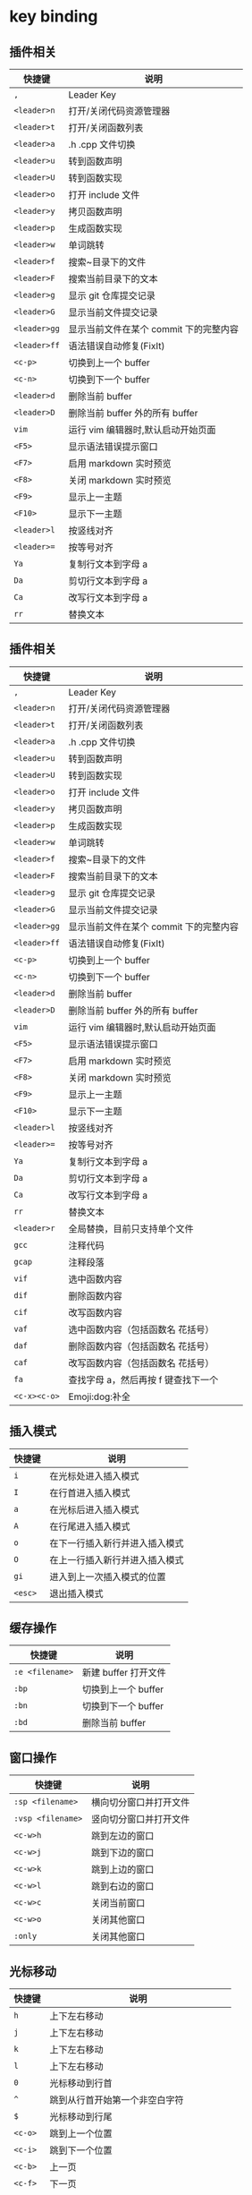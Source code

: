 * key binding
** 插件相关
:PROPERTIES:
:id: 插件相关
:END:

| 快捷键       | 说明                                   |
|--------------+----------------------------------------|
| =,=          | Leader Key                             |
| =<leader>n=  | 打开/关闭代码资源管理器                |
| =<leader>t=  | 打开/关闭函数列表                      |
| =<leader>a=  | .h .cpp 文件切换                       |
| =<leader>u=  | 转到函数声明                           |
| =<leader>U=  | 转到函数实现                           |
| =<leader>o=  | 打开 include 文件                      |
| =<leader>y=  | 拷贝函数声明                           |
| =<leader>p=  | 生成函数实现                           |
| =<leader>w=  | 单词跳转                               |
| =<leader>f=  | 搜索~目录下的文件                      |
| =<leader>F=  | 搜索当前目录下的文本                   |
| =<leader>g=  | 显示 git 仓库提交记录                  |
| =<leader>G=  | 显示当前文件提交记录                   |
| =<leader>gg= | 显示当前文件在某个 commit 下的完整内容 |
| =<leader>ff= | 语法错误自动修复(FixIt)                |
| =<c-p>=      | 切换到上一个 buffer                    |
| =<c-n>=      | 切换到下一个 buffer                    |
| =<leader>d=  | 删除当前 buffer                        |
| =<leader>D=  | 删除当前 buffer 外的所有 buffer        |
| =vim=        | 运行 vim 编辑器时,默认启动开始页面     |
| =<F5>=       | 显示语法错误提示窗口                   |
| =<F7>=       | 启用 markdown 实时预览                 |
| =<F8>=       | 关闭 markdown 实时预览                 |
| =<F9>=       | 显示上一主题                           |
| =<F10>=      | 显示下一主题                           |
| =<leader>l=  | 按竖线对齐                             |
| =<leader>==  | 按等号对齐                             |
| =Ya=         | 复制行文本到字母 a                     |
| =Da=         | 剪切行文本到字母 a                     |
| =Ca=         | 改写行文本到字母 a                     |
| =rr=         | 替换文本                               |
** 插件相关
:PROPERTIES:
:id: 插件相关-1
:END:

| 快捷键       | 说明                                   |
|--------------+----------------------------------------|
| =,=          | Leader Key                             |
| =<leader>n=  | 打开/关闭代码资源管理器                |
| =<leader>t=  | 打开/关闭函数列表                      |
| =<leader>a=  | .h .cpp 文件切换                       |
| =<leader>u=  | 转到函数声明                           |
| =<leader>U=  | 转到函数实现                           |
| =<leader>o=  | 打开 include 文件                      |
| =<leader>y=  | 拷贝函数声明                           |
| =<leader>p=  | 生成函数实现                           |
| =<leader>w=  | 单词跳转                               |
| =<leader>f=  | 搜索~目录下的文件                      |
| =<leader>F=  | 搜索当前目录下的文本                   |
| =<leader>g=  | 显示 git 仓库提交记录                  |
| =<leader>G=  | 显示当前文件提交记录                   |
| =<leader>gg= | 显示当前文件在某个 commit 下的完整内容 |
| =<leader>ff= | 语法错误自动修复(FixIt)                |
| =<c-p>=      | 切换到上一个 buffer                    |
| =<c-n>=      | 切换到下一个 buffer                    |
| =<leader>d=  | 删除当前 buffer                        |
| =<leader>D=  | 删除当前 buffer 外的所有 buffer        |
| =vim=        | 运行 vim 编辑器时,默认启动开始页面     |
| =<F5>=       | 显示语法错误提示窗口                   |
| =<F7>=       | 启用 markdown 实时预览                 |
| =<F8>=       | 关闭 markdown 实时预览                 |
| =<F9>=       | 显示上一主题                           |
| =<F10>=      | 显示下一主题                           |
| =<leader>l=  | 按竖线对齐                             |
| =<leader>==  | 按等号对齐                             |
| =Ya=         | 复制行文本到字母 a                     |
| =Da=         | 剪切行文本到字母 a                     |
| =Ca=         | 改写行文本到字母 a                     |
| =rr=         | 替换文本                               |
| =<leader>r=  | 全局替换，目前只支持单个文件           |
| =gcc=        | 注释代码                               |
| =gcap=       | 注释段落                               |
| =vif=        | 选中函数内容                           |
| =dif=        | 删除函数内容                           |
| =cif=        | 改写函数内容                           |
| =vaf=        | 选中函数内容（包括函数名 花括号）      |
| =daf=        | 删除函数内容（包括函数名 花括号）      |
| =caf=        | 改写函数内容（包括函数名 花括号）      |
| =fa=         | 查找字母 a，然后再按 f 键查找下一个    |
| =<c-x><c-o>= | Emoji:dog:补全                         |
** 插入模式
:PROPERTIES:
:id: 插入模式
:END:


| 快捷键  | 说明                           |
|---------+--------------------------------|
| =i=     | 在光标处进入插入模式           |
| =I=     | 在行首进入插入模式             |
| =a=     | 在光标后进入插入模式           |
| =A=     | 在行尾进入插入模式             |
| =o=     | 在下一行插入新行并进入插入模式 |
| =O=     | 在上一行插入新行并进入插入模式 |
| =gi=    | 进入到上一次插入模式的位置     |
| =<esc>= | 退出插入模式                   |
** 缓存操作
:PROPERTIES:
:id: 缓存操作
:END:


| 快捷键          | 说明                 |
|-----------------+----------------------|
| =:e <filename>= | 新建 buffer 打开文件 |
| =:bp=           | 切换到上一个 buffer  |
| =:bn=           | 切换到下一个 buffer  |
| =:bd=           | 删除当前 buffer      |
** 窗口操作
:PROPERTIES:
:id: 窗口操作
:END:


| 快捷键            | 说明                   |
|-------------------+------------------------|
| =:sp <filename>=  | 横向切分窗口并打开文件 |
| =:vsp <filename>= | 竖向切分窗口并打开文件 |
| =<c-w>h=          | 跳到左边的窗口         |
| =<c-w>j=          | 跳到下边的窗口         |
| =<c-w>k=          | 跳到上边的窗口         |
| =<c-w>l=          | 跳到右边的窗口         |
| =<c-w>c=          | 关闭当前窗口           |
| =<c-w>o=          | 关闭其他窗口           |
| =:only=           | 关闭其他窗口           |
** 光标移动
:PROPERTIES:
:id: 光标移动
:END:


| 快捷键  | 说明                                     |
|---------+------------------------------------------|
| =h=     | 上下左右移动                             |
| =j=     | 上下左右移动                             |
| =k=     | 上下左右移动                             |
| =l=     | 上下左右移动                             |
| =0=     | 光标移动到行首                           |
| =^=     | 跳到从行首开始第一个非空白字符           |
| =$=     | 光标移动到行尾                           |
| =<c-o>= | 跳到上一个位置                           |
| =<c-i>= | 跳到下一个位置                           |
| =<c-b>= | 上一页                                   |
| =<c-f>= | 下一页                                   |
| =<c-u>= | 上移半屏                                 |
| =<c-d>= | 下移半屏                                 |
| =H=     | 调到屏幕顶上                             |
| =M=     | 调到屏幕中间                             |
| =L=     | 调到屏幕下方                             |
| =:n=    | 跳到第 n 行                              |
| =w=     | 跳到下一个单词开头(标点或空格分隔的单词) |
| =W=     | 跳到下一个单词开头(空格分隔的单词)       |
| =e=     | 跳到下一个单词尾部(标点或空格分隔的单词) |
| =E=     | 跳到下一个单词尾部(空格分隔的单词)       |
| =b=     | 上一个单词头(标点或空格分隔的单词)       |
| =B=     | 上一个单词头(空格分隔的单词)             |
| =ge=    | 上一个单词尾                             |
| =%=     | 在配对符间移动, 可用于()、{}、[]         |
| =gg=    | 到文件首                                 |
| =G=     | 到文件尾                                 |
| =fx=    | 跳转到下一个为 x 的字符                  |
| =Fx=    | 跳转到上一个为 x 的字符                  |
| =tx=    | 跳转到下一个为 x 的字符前                |
| =Tx=    | 跳转到上一个为 x 的字符前                |
| =;=     | 跳到下一个搜索的结果                     |
| =[[=    | 跳转到函数开头                           |
| =]]=    | 跳转到函数结尾                           |
** 文本编辑
:PROPERTIES:
:id: 文本编辑
:END:


#+BEGIN_VERSE
  快捷键 | 说明 |
#+END_VERSE
** 插件相关
:PROPERTIES:
:id: 插件相关-2
:END:

| 快捷键       | 说明                                   |
|--------------+----------------------------------------|
| =,=          | Leader Key                             |
| =<leader>n=  | 打开/关闭代码资源管理器                |
| =<leader>t=  | 打开/关闭函数列表                      |
| =<leader>a=  | .h .cpp 文件切换                       |
| =<leader>u=  | 转到函数声明                           |
| =<leader>U=  | 转到函数实现                           |
| =<leader>o=  | 打开 include 文件                      |
| =<leader>y=  | 拷贝函数声明                           |
| =<leader>p=  | 生成函数实现                           |
| =<leader>w=  | 单词跳转                               |
| =<leader>f=  | 搜索~目录下的文件                      |
| =<leader>F=  | 搜索当前目录下的文本                   |
| =<leader>g=  | 显示 git 仓库提交记录                  |
| =<leader>G=  | 显示当前文件提交记录                   |
| =<leader>gg= | 显示当前文件在某个 commit 下的完整内容 |
| =<leader>ff= | 语法错误自动修复(FixIt)                |
| =<c-p>=      | 切换到上一个 buffer                    |
| =<c-n>=      | 切换到下一个 buffer                    |
| =<leader>d=  | 删除当前 buffer                        |
| =<leader>D=  | 删除当前 buffer 外的所有 buffer        |
| =vim=        | 运行 vim 编辑器时,默认启动开始页面     |
| =<F5>=       | 显示语法错误提示窗口                   |
| =<F7>=       | 启用 markdown 实时预览                 |
| =<F8>=       | 关闭 markdown 实时预览                 |
| =<F9>=       | 显示上一主题                           |
| =<F10>=      | 显示下一主题                           |
| =<leader>l=  | 按竖线对齐                             |
| =<leader>==  | 按等号对齐                             |
| =Ya=         | 复制行文本到字母 a                     |
| =Da=         | 剪切行文本到字母 a                     |
| =Ca=         | 改写行文本到字母 a                     |
| =rr=         | 替换文本                               |
| =<leader>r=  | 全局替换，目前只支持单个文件           |
| =gcc=        | 注释代码                               |
| =gcap=       | 注释段落                               |
| =vif=        | 选中函数内容                           |
| =dif=        | 删除函数内容                           |
| =cif=        | 改写函数内容                           |
| =vaf=        | 选中函数内容（包括函数名 花括号）      |
| =daf=        | 删除函数内容（包括函数名 花括号）      |
| =caf=        | 改写函数内容（包括函数名 花括号）      |
| =fa=         | 查找字母 a，然后再按 f 键查找下一个    |
| =<c-x><c-o>= | Emoji:dog:补全                         |
** 插入模式
:PROPERTIES:
:id: 插入模式-1
:END:


| 快捷键  | 说明                           |
|---------+--------------------------------|
| =i=     | 在光标处进入插入模式           |
| =I=     | 在行首进入插入模式             |
| =a=     | 在光标后进入插入模式           |
| =A=     | 在行尾进入插入模式             |
| =o=     | 在下一行插入新行并进入插入模式 |
| =O=     | 在上一行插入新行并进入插入模式 |
| =gi=    | 进入到上一次插入模式的位置     |
| =<esc>= | 退出插入模式                   |
** 缓存操作

| 快捷键          | 说明                 |
|-----------------+----------------------|
| =:e <filename>= | 新建 buffer 打开文件 |
| =:bp=           | 切换到上一个 buffer  |
| =:bn=           | 切换到下一个 buffer  |
| =:bd=           | 删除当前 buffer      |
** 窗口操作

| 快捷键            | 说明                   |
|-------------------+------------------------|
| =:sp <filename>=  | 横向切分窗口并打开文件 |
| =:vsp <filename>= | 竖向切分窗口并打开文件 |
| =<c-w>h=          | 跳到左边的窗口         |
| =<c-w>j=          | 跳到下边的窗口         |
| =<c-w>k=          | 跳到上边的窗口         |
| =<c-w>l=          | 跳到右边的窗口         |
| =<c-w>c=          | 关闭当前窗口           |
| =<c-w>o=          | 关闭其他窗口           |
| =:only=           | 关闭其他窗口           |
** 光标移动

| 快捷键  | 说明                                     |
|---------+------------------------------------------|
| =h=     | 上下左右移动                             |
| =j=     | 上下左右移动                             |
| =k=     | 上下左右移动                             |
| =l=     | 上下左右移动                             |
| =0=     | 光标移动到行首                           |
| =^=     | 跳到从行首开始第一个非空白字符           |
| =$=     | 光标移动到行尾                           |
| =<c-o>= | 跳到上一个位置                           |
| =<c-i>= | 跳到下一个位置                           |
| =<c-b>= | 上一页                                   |
| =<c-f>= | 下一页                                   |
| =<c-u>= | 上移半屏                                 |
| =<c-d>= | 下移半屏                                 |
| =H=     | 调到屏幕顶上                             |
| =M=     | 调到屏幕中间                             |
| =L=     | 调到屏幕下方                             |
| =:n=    | 跳到第 n 行                              |
| =w=     | 跳到下一个单词开头(标点或空格分隔的单词) |
| =W=     | 跳到下一个单词开头(空格分隔的单词)       |
| =e=     | 跳到下一个单词尾部(标点或空格分隔的单词) |
| =E=     | 跳到下一个单词尾部(空格分隔的单词)       |
| =b=     | 上一个单词头(标点或空格分隔的单词)       |
| =B=     | 上一个单词头(空格分隔的单词)             |
| =ge=    | 上一个单词尾                             |
| =%=     | 在配对符间移动, 可用于()、{}、[]         |
| =gg=    | 到文件首                                 |
| =G=     | 到文件尾                                 |
| =fx=    | 跳转到下一个为 x 的字符                  |
| =Fx=    | 跳转到上一个为 x 的字符                  |
| =tx=    | 跳转到下一个为 x 的字符前                |
| =Tx=    | 跳转到上一个为 x 的字符前                |
| =;=     | 跳到下一个搜索的结果                     |
| =[[=    | 跳转到函数开头                           |
| =]]=    | 跳转到函数结尾                           |
** 文本编辑

| 快捷键                 | 说明                                                   |
|------------------------+--------------------------------------------------------|
| =r=                    | 替换当前字符                                           |
| =R=                    | 进入替换模式，直至 ESC 离开                            |
| =s=                    | 替换字符（删除光标处字符，并进入插入模式，前可接数量） |
| =S=                    | 替换行（删除当前行，并进入插入模式，前可接数量）       |
| =cc=                   | 改写当前行（删除当前行并进入插入模式），同 S           |
| =cw=                   | 改写光标开始处的当前单词                               |
| =ciw=                  | 改写光标所处的单词                                     |
| =caw=                  | 改写光标所处的单词，并且包括前后空格（如果有的话）     |
| =ct,=                  | 改写到逗号                                             |
| =c0=                   | 改写到行首                                             |
| =c^=                   | 改写到行首（第一个非零字符）                           |
| =c$=                   | 改写到行末                                             |
| =C=                    | 改写到行末（同 c$）                                    |
| =ci"=                  | 改写双引号中的内容                                     |
| =ci'=                  | 改写单引号中的内容                                     |
| =ci)=                  | 改写小括号中的内容                                     |
| =ci]=                  | 改写中括号中内容                                       |
| =ci}=                  | 改写大括号中内容                                       |
| =h tutor=              | 入门文档                                               |
| =h quickref=           | 快速帮助                                               |
| =h index=              | 查询 Vim 所有键盘命令定义                              |
| =h summary=            | 帮助你更好的使用内置帮助系统                           |
| =h pattern.txt=        | 正则表达式帮助                                         |
| =h eval=               | 脚本编写帮助                                           |
| =h function-list=      | 查看 VimScript 的函数列表                              |
| =h windows.txt=        | 窗口使用帮助                                           |
| =h tabpage.txt=        | 标签页使用帮助                                         |
| =h tips=               | 查看 Vim 内置的常用技巧文档                            |
| =h quote=              | 寄存器                                                 |
| =h autocommand-events= | 所有可能事件                                           |
| =h write-plugin=       | 编写插件                                               |
** 其他

| 快捷键                | 说明                                |
|-----------------------+-------------------------------------|
| =vim -u NONE -N=      | 开启 vim 时不加载 vimrc 文件        |
| =vimdiff file1 file2= | 显示文件差异                        |
| =<leader>e=           | 快速编辑 vimrc 文件                 |
| =<leader>s=           | 重新加载 vimrc 文件                 |
| =<leader>h=           | 打开 vimplus 帮助文档               |
| =<leader>H=           | 打开当前光标所在单词的 vim 帮助文档 |
| =<leader><leader>i=   | 安装插件                            |
| =<leader><leader>u=   | 更新插件                            |
| =<leader><leader>c=   | 删除插件                            |